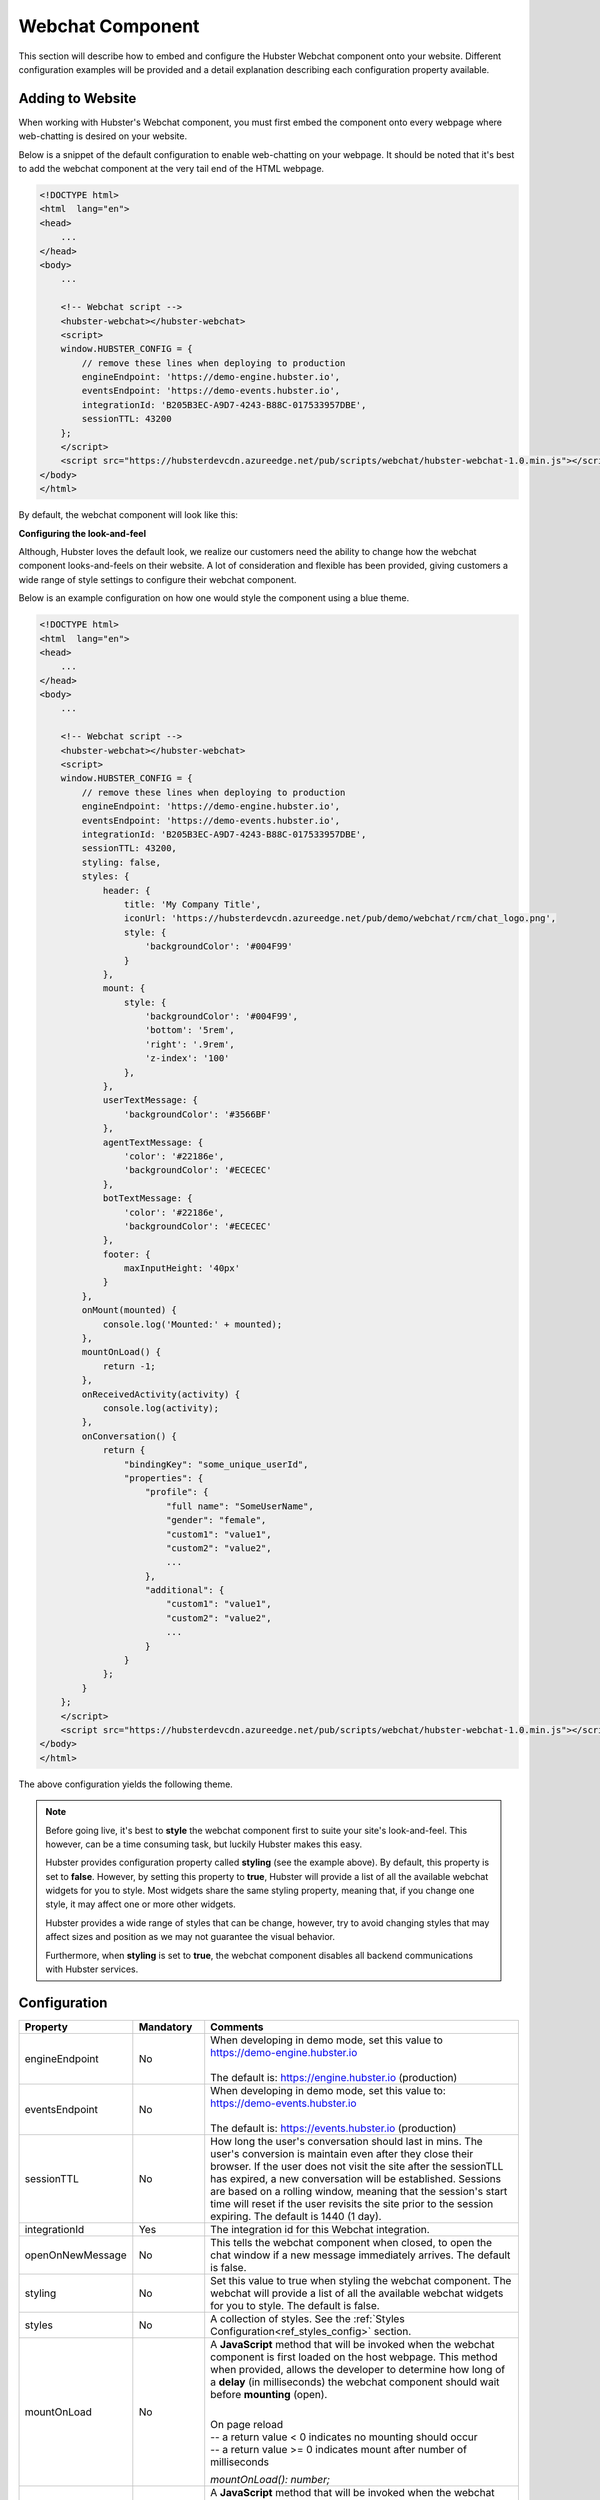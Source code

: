 .. role:: underline
    :class: underline

Webchat Component
=================

This section will describe how to embed and configure the Hubster Webchat component 
onto your website. Different configuration examples will be provided and a detail
explanation describing each configuration property available.


Adding to Website
*****************

When working with Hubster's Webchat component, you must first embed the component onto every webpage
where web-chatting is desired on your website.

Below is a snippet of the default configuration to enable web-chatting on your webpage. 
It should be noted that it's best to add the webchat component at the very tail end of 
the HTML webpage. 

.. code-block:: HTML

    <!DOCTYPE html>
    <html  lang="en">
    <head>
        ...
    </head>
    <body>
        ...

        <!-- Webchat script -->
        <hubster-webchat></hubster-webchat>
        <script>
        window.HUBSTER_CONFIG = {
            // remove these lines when deploying to production
            engineEndpoint: 'https://demo-engine.hubster.io',
            eventsEndpoint: 'https://demo-events.hubster.io',
            integrationId: 'B205B3EC-A9D7-4243-B88C-017533957DBE',
            sessionTTL: 43200            
        };
        </script>
        <script src="https://hubsterdevcdn.azureedge.net/pub/scripts/webchat/hubster-webchat-1.0.min.js"></script>
    </body>    
    </html>

By default, the webchat component will look like this:

.. image:: images/default_chat.png           

**Configuring the look-and-feel**

Although, Hubster loves the default look, we realize our customers need the ability to change how
the webchat component looks-and-feels on their website. A lot of consideration and flexible has been provided, 
giving customers a wide range of style settings to configure their webchat component.

Below is an example configuration on how one would style the component using a blue theme.

.. code-block:: HTML

    <!DOCTYPE html>
    <html  lang="en">
    <head>
        ...
    </head>
    <body>
        ...

        <!-- Webchat script -->
        <hubster-webchat></hubster-webchat>
        <script>
        window.HUBSTER_CONFIG = {
            // remove these lines when deploying to production
            engineEndpoint: 'https://demo-engine.hubster.io',
            eventsEndpoint: 'https://demo-events.hubster.io',
            integrationId: 'B205B3EC-A9D7-4243-B88C-017533957DBE',
            sessionTTL: 43200,            
            styling: false,
            styles: {
                header: {
                    title: 'My Company Title',
                    iconUrl: 'https://hubsterdevcdn.azureedge.net/pub/demo/webchat/rcm/chat_logo.png',
                    style: {
                        'backgroundColor': '#004F99'
                    }
                },
                mount: {
                    style: {
                        'backgroundColor': '#004F99',
                        'bottom': '5rem',
                        'right': '.9rem',
                        'z-index': '100'
                    },
                },
                userTextMessage: {
                    'backgroundColor': '#3566BF'
                },
                agentTextMessage: {
                    'color': '#22186e',
                    'backgroundColor': '#ECECEC'
                },
                botTextMessage: {
                    'color': '#22186e',
                    'backgroundColor': '#ECECEC'
                },
                footer: {
                    maxInputHeight: '40px'
                }
            },
            onMount(mounted) {
                console.log('Mounted:' + mounted);
            },
            mountOnLoad() {
                return -1;                 
            }, 
            onReceivedActivity(activity) {                
                console.log(activity);                        
            }, 
            onConversation() {        
                return {
                    "bindingKey": "some_unique_userId",
                    "properties": {
                        "profile": {
                            "full name": "SomeUserName",
                            "gender": "female",
                            "custom1": "value1",
                            "custom2": "value2",
                            ...
                        },
                        "additional": {
                            "custom1": "value1",
                            "custom2": "value2",
                            ...
                        }
                    }
                };
            }                                                 
        };
        </script>
        <script src="https://hubsterdevcdn.azureedge.net/pub/scripts/webchat/hubster-webchat-1.0.min.js"></script>
    </body>    
    </html>

The above configuration yields the following theme.

.. image:: images/blue_sample_chat.png           

.. note::
    Before going live, it's best to **style** the webchat component first to suite your site's look-and-feel. 
    This however, can be a time consuming task, but luckily Hubster makes this easy. 
    
    Hubster provides configuration property called **styling** (see the example above). 
    By default, this property is set to **false**. However, by setting this property to **true**, Hubster will 
    provide a list of all the available webchat widgets for you to style. Most widgets share the same styling property, 
    meaning that, if you change one style, it may affect one or more other widgets. 
    
    Hubster provides a wide range of styles that can be change, however, try to avoid changing styles that may affect
    sizes and position as we may not guarantee the visual behavior. 

    Furthermore, when **styling** is set to **true**, the webchat component disables all backend communications 
    with Hubster services.


Configuration
*************
    
.. list-table::
    :widths: 5 10 50
    :header-rows: 1

    * - Property
      - Mandatory
      - Comments
    * - engineEndpoint
      - No
      - | When developing in demo mode, set this value to 
        | https://demo-engine.hubster.io
        | 
        | The default is: https://engine.hubster.io (production)
    * - eventsEndpoint
      - No
      - | When developing in demo mode, set this value to: 
        | https://demo-events.hubster.io
        | 
        | The default is: https://events.hubster.io (production)
    * - sessionTTL 
      - No
      - How long the user's conversation should last in mins. The user's conversion is 
        maintain even after they close their browser. If the user does not visit the 
        site after the sessionTLL has expired, a new conversation will be established.
        Sessions are based on a rolling window, meaning that the session's start time
        will reset if the user revisits the site prior to the session expiring.
        The default is 1440 (1 day).
    * - integrationId
      - Yes
      - The integration id for this Webchat integration. 
    * - openOnNewMessage
      - No
      - This tells the webchat component when closed, to open the chat window if 
        a new message immediately arrives. The default is false.
    * - styling
      - No
      - Set this value to true when styling the webchat component. The webchat 
        will provide a list of all the available webchat widgets for you to style. The default is false.
    * - styles
      - No
      - A collection of styles. See the :ref:`Styles Configuration<ref_styles_config>` section.
    * - mountOnLoad
      - No
      - A **JavaScript** method that will be invoked when the webchat component 
        is first loaded on the host webpage. This method when provided, allows
        the developer to determine how long of a **delay** (in milliseconds) the 
        webchat component should wait before **mounting** (open).
        
        |
        | :underline:`On page reload`          
        | -- a return value < 0 indicates no mounting should occur
        | -- a return value >= 0 indicates mount after number of milliseconds
        
        *mountOnLoad(): number;*

    * - onMount
      - No
      - A **JavaScript** method that will be invoked when the webchat component 
        has been mounted (open) or docked (closed).
        
        |
        | *onMount(mounted: boolean): void;*

    * - onReceivedActivity
      - No
      - A **JavaScript** method that will be invoked when the webchat component 
        receives an :ref:`activity<ref_activities>` from the Hubster Engine service before it's displayed 
        on the webchat list.

        |
        | *onReceivedActivity(activity: Activity): void;*
    * - onBeforeActivitySend
      - No
      - A **JavaScript** method that will be invoked when the webchat component is 
        about to send a user :ref:`activity<ref_activities>` to Hubster's Engine service. The programer 
        has the option to inspect the activity and perform any action as deemed
        necessary.
        
        |
        | Return **true** to allow the user activity to be sent, otherwise **false** to ignore it.
        |
        | *onBeforeActivitySend(activity: Activity): boolean;*

        .. note:: 
            | Typically this event is used when the user presses a **postback** button event. The **payload** of the postback may contain a special action that  programer can then inspect and preform a local action on the browser.

    * - onConversation
      - No
      - A **JavaScript** method that will be invoked when the webchat component
        is about to **establish a conversation**. The developer has the option to 
        provide a unique binding key (typically a user id) and other properties,
        such as the user's name, etc.
        
        |
        | *onConversation(): EstablishConversation;*

        .. code-block:: JAVASCRIPT            

            {
                "bindingKey": "some_unique_userId",
                "properties": {
                    "profile": {
                        "full name": "SomeUserName",
                        "gender": "female",
                        "prop1": "value1",
                        "prop2": "value2"                        
                    },
                    "additional": {
                        "prop1": "value1",
                        "prop2": "value2"                        
                    }
                }                
            }

        .. note::
            | Typically this method is used if the web app hosting the webchat component, knows some thing about the logged user. The web app can provide a unique value for the **bindingKey**, typically the user Id and at minimum, provide the user's name in the **properties.profile."full name"** property.



.. _ref_styles_config:

**Styles Configuration**

Hubster wanted to provide an easy, consistent and standard way styling your webchat component.
Hubster decided to adhered to the **HTML** *style* property format as shown below.

.. code-block:: HTML

    <div styles='color: red; background-color: yellow'>...</div>

The only stipulation is that any style property that is normally **hyphenated**, will be replace with 
its **camelCase** equivalent:
    
    * **text-decoration** will be represented as **'textDecoration'**
    * **z-index** will be represented as **'zIndex'**
    * **background-color** will be represented as **'backgroundColor'**
    * **color** will be represented as **'color'** (in this example, the property name remains the same)
    * and so on...

See a more formal example below.

.. code-block:: JAVASCRIPT

    window.HUBSTER_CONFIG = {
        styles: {
            mount: {
                iconUrl: 'https://cdn.com/logo.png',
                style: {
                    'backgroundColor': '#004F99',
                    'bottom': '5rem',
                    'right': '.9rem',
                    'zIndex': '100'
                },
            },
            userTextMessage: {
                'backgroundColor': '#3566BF'
            },
        },
        ...
    };


.. note:: 
    Values for each style property must be incased in single **'quotes'**.
    This is true even for properties that accept numeric values.
    If values are not provided, the webchat component will assume its defaults.


.. list-table::
    :widths: 10 50
    :header-rows: 1

    * - Style      
      - Comments
    * - chatBackgroundColor      
      - This style controls the background color for the webchat list view. Examples: '#ABDCEF' or 'red' ...
    * - userTextMessage      
      - | This style controls the **user text message** bubble. See example below:

        .. code-block:: JAVASCRIPT
            
            window.HUBSTER_CONFIG = {
               styles: {
                   userTextMessage: {
                       'color': 'green'
                       'backgroundColor': '#CFCFCF'
                   },
               },
               ...
            };

    * - agentTextMessage      
      - | This style controls the **agent text message** bubble. See example below:        

        .. code-block:: JAVASCRIPT
            
            window.HUBSTER_CONFIG = {
               styles: {
                   agentTextMessage: {
                       'color': 'blue'
                       'backgroundColor': 'white'
                   },
               },
               ...
            };

    * - botTextMessage      
      - | This style controls the **bot text message** bubble. See example below:        
         
        .. code-block:: JAVASCRIPT
            
            window.HUBSTER_CONFIG = {
               styles: {
                   botTextMessage: {
                       'color': 'yellow'
                       'backgroundColor': '#00FF00'
                   },
               },
               ...
            };

    * - header      
      - | This style controls the **header** of the webchat component. See example below:        
                
        .. code-block:: JAVASCRIPT
                
            window.HUBSTER_CONFIG = {
                styles: {
                    header: {
                        title: 'My Company Title',
                        iconUrl: 'https://cdn.com/logo.png',                    
                        style: {
                            'color': 'white'
                            'backgroundColor': 'blue'
                        }
                    }
                },
                ...
            };  

    * - footer      
      - | This style controls the **footer** of the webchat component. See example below:        
                
        .. code-block:: JAVASCRIPT
                
            window.HUBSTER_CONFIG = {
                styles: {
                    footer: {
                        maxInputHeight: '40px',
                        placeholderText: 'My text input placeholder...'
                    }
                },
                ...
            };  
        
    * - mount      
      - | This style controls the **mount** of the webchat component. See example below:        
                
        .. code-block:: JAVASCRIPT
                
            window.HUBSTER_CONFIG = {
                styles: {
                    mount: {
                        iconUrl: 'https://cdn.com/logo.png',
                        style: {
                            'backgroundColor': '#004F99',
                            'bottom': '5rem',
                            'right': '.9rem',
                            'z-index': '100'
                        }
                    }
                },
                ...
            };  
      
    * - buttons     
      - Hubster supports the following **Postback** buttons.
        
        .. image:: images/postback_buttons.png
                        
        | To change the look-and-feel, see the following configuration.

        
        .. code-block:: JAVASCRIPT
                
            window.HUBSTER_CONFIG = {
                styles: {                    
                    buttons: {
                        primary: {
                            'color': '#004F99',
                            'backgroundColor': '#004F99',
                            'borderColor': 'black'
                        },
                        primaryHover: {
                            'color': 'white',
                            'backgroundColor': 'green',
                            'borderColor': 'yellow'
                        },
                        info: {
                            'color': '#004F99',
                            'backgroundColor': '#004F99',
                            'borderColor': 'black'
                        },
                        infoHover: {
                            'color': 'white',
                            'backgroundColor': 'green',
                            'borderColor': 'yellow'
                        },
                        // see above properties for examples
                        secondary: { ... },
                        secondaryHover: { ... },
                        success: { ... },
                        successHover: { ... },
                        warning: { ... },
                        warningHover: { ... },
                        danger: { ... },
                        dangerHover: { ... },
                    }                    
                },
                ...
            };  

    * - quickReplies      
      - Hubster supports the following **Quick Reply** buttons.
        
        .. image:: images/quick_reply_buttons.png
                        
        | To change the look-and-feel, see the following configuration.

        
        .. code-block:: JAVASCRIPT
                
            window.HUBSTER_CONFIG = {
                styles: {                    
                    quickReplies: {
                        primary: {
                            'color': '#004F99',
                            'backgroundColor': '#004F99',
                            'borderColor': 'black'
                        },
                        primaryHover: {
                            'color': 'white',
                            'backgroundColor': 'green',
                            'borderColor': 'yellow'
                        },
                        info: {
                            'color': '#004F99',
                            'backgroundColor': '#004F99',
                            'borderColor': 'black'
                        },
                        infoHover: {
                            'color': 'white',
                            'backgroundColor': 'green',
                            'borderColor': 'yellow'
                        },
                        // see above properties for examples
                        secondary: { ... },
                        secondaryHover: { ... },
                        success: { ... },
                        successHover: { ... },
                        warning: { ... },
                        warningHover: { ... },
                        danger: { ... },
                        dangerHover: { ... },
                    }                    
                },
                ...
            };  

    * - links      
      - Hubster supports the following **Link** buttons.
        
        .. image:: images/link_buttons.png
                        
        | To change the look-and-feel, see the following configuration.
        
        .. code-block:: JAVASCRIPT
                
            window.HUBSTER_CONFIG = {
                styles: {                    
                    links: {
                        primary: {
                            'color': '#004F99',
                            'backgroundColor': '#004F99',
                            'borderColor': 'black',
                            'textDecoration': 'none'
                        },
                        primaryHover: {
                            'color': 'white',
                            'backgroundColor': 'green',
                            'borderColor': 'yellow',
                            'textDecoration': 'underline'
                        },
                        info: {
                            'color': '#004F99',
                            'backgroundColor': '#004F99',
                            'borderColor': 'black',
                            'textDecoration': 'none'
                        },
                        infoHover: {
                            'color': 'white',
                            'backgroundColor': 'green',
                            'borderColor': 'yellow'
                            'textDecoration': 'underline'
                        },
                        // see above properties for examples
                        secondary: { ... },
                        secondaryHover: { ... },
                        success: { ... },
                        successHover: { ... },
                        warning: { ... },
                        warningHover: { ... },
                        danger: { ... },
                        dangerHover: { ... },
                    }                    
                },
                ...
            };  

    * - listItemButtons      
      - Hubster supports the following **List Item** buttons. See buttons outlined in red.
                
        .. image:: images/list_item_buttons.png
                        
        | To change the look-and-feel, see the following configuration.

        .. code-block:: JAVASCRIPT
                
            window.HUBSTER_CONFIG = {
                styles: {                    
                    listItemButtons: {
                        primary: {
                            'color': '#004F99',
                            'backgroundColor': '#004F99',
                            'borderColor': 'black',
                            'textDecoration': 'none'
                        },
                        primaryHover: {
                            'color': 'white',
                            'backgroundColor': 'green',
                            'borderColor': 'yellow',
                            'textDecoration': 'underline'
                        },
                        info: {
                            'color': '#004F99',
                            'backgroundColor': '#004F99',
                            'borderColor': 'black',
                            'textDecoration': 'none'
                        },
                        infoHover: {
                            'color': 'white',
                            'backgroundColor': 'green',
                            'borderColor': 'yellow'
                            'textDecoration': 'underline'
                        },
                        // see above properties for examples
                        secondary: { ... },
                        secondaryHover: { ... },
                        success: { ... },
                        successHover: { ... },
                        warning: { ... },
                        warningHover: { ... },
                        danger: { ... },
                        dangerHover: { ... },
                    }                    
                },
                ...
            };          

    * - listButtons      
      - Hubster supports the following **List** buttons. See buttons outlined in red.
        
        .. image:: images/list_buttons.png
                        
        | To change the look-and-feel, see the following configuration.
        
        .. code-block:: JAVASCRIPT
                
            window.HUBSTER_CONFIG = {
                styles: {                    
                    listButtons: {
                        primary: {
                            'color': '#004F99',
                            'backgroundColor': '#004F99',
                            'borderColor': 'black',
                            'textDecoration': 'none'
                        },
                        primaryHover: {
                            'color': 'white',
                            'backgroundColor': 'green',
                            'borderColor': 'yellow',
                            'textDecoration': 'underline'
                        },
                        info: {
                            'color': '#004F99',
                            'backgroundColor': '#004F99',
                            'borderColor': 'black',
                            'textDecoration': 'none'
                        },
                        infoHover: {
                            'color': 'white',
                            'backgroundColor': 'green',
                            'borderColor': 'yellow'
                            'textDecoration': 'underline'
                        },
                        // see above properties for examples
                        secondary: { ... },
                        secondaryHover: { ... },
                        success: { ... },
                        successHover: { ... },
                        warning: { ... },
                        warningHover: { ... },
                        danger: { ... },
                        dangerHover: { ... },
                    }                    
                },
                ...
            };          
   

Webchat Script Versions
***********************

.. list-table::
    :widths: 5 50
    :header-rows: 1        

    * - Version
      - Reference
    * - 1.0
      - https://hubsterdevcdn.azureedge.net/pub/scripts/webchat/hubster-webchat-1.0.min.js

